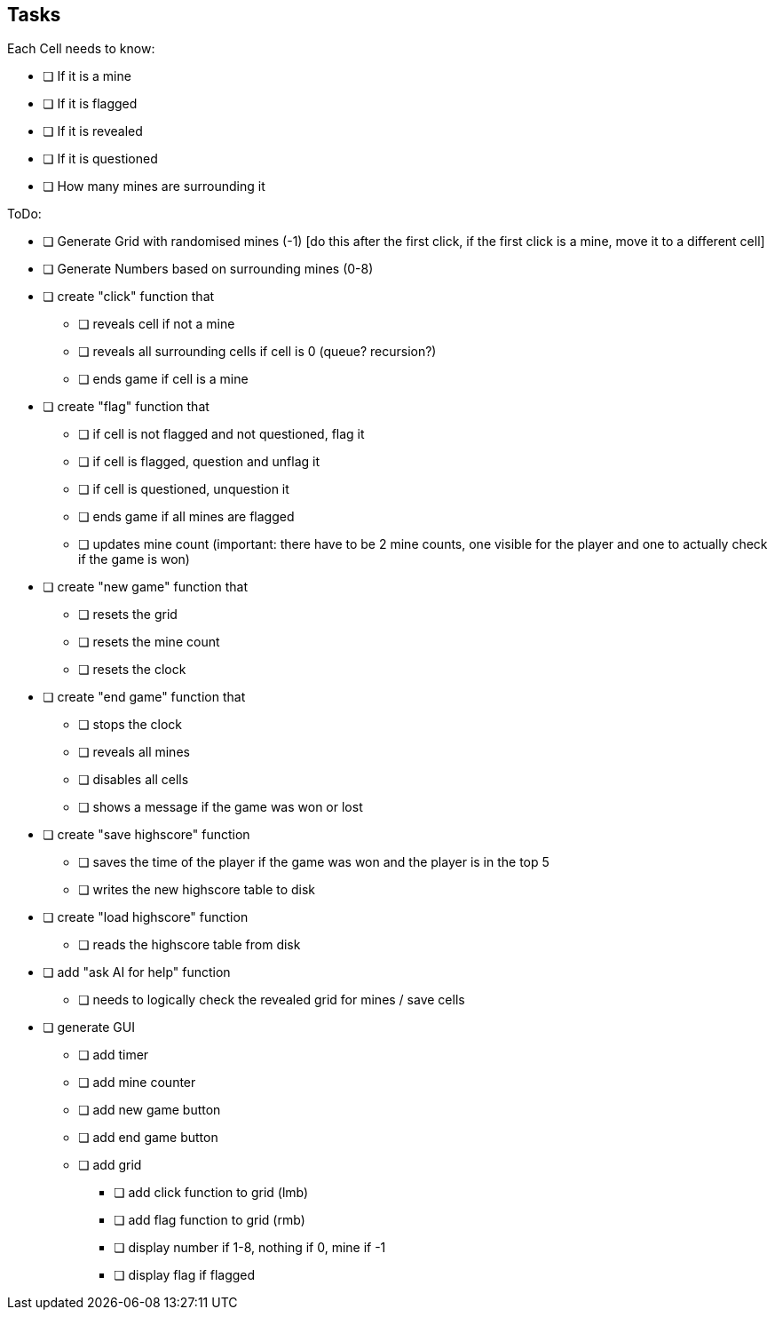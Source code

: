 == Tasks

Each Cell needs to know:

* [ ] If it is a mine
* [ ] If it is flagged
* [ ] If it is revealed
* [ ] If it is questioned
* [ ] How many mines are surrounding it

ToDo:

* [ ] Generate Grid with randomised mines (-1) [do this after the first click, if the first click is a mine, move it to a different cell]
* [ ] Generate Numbers based on surrounding mines (0-8)
* [ ] create "click" function that
** [ ] reveals cell if not a mine
** [ ] reveals all surrounding cells if cell is 0 (queue? recursion?)
** [ ] ends game if cell is a mine
* [ ] create "flag" function that
** [ ] if cell is not flagged and not questioned, flag it
** [ ] if cell is flagged, question and unflag it
** [ ] if cell is questioned, unquestion it
** [ ] ends game if all mines are flagged
** [ ] updates mine count (important: there have to be 2 mine counts, one visible for the player and one to actually check if the game is won)
* [ ] create "new game" function that
** [ ] resets the grid
** [ ] resets the mine count
** [ ] resets the clock
* [ ] create "end game" function that
** [ ] stops the clock
** [ ] reveals all mines
** [ ] disables all cells
** [ ] shows a message if the game was won or lost
* [ ] create "save highscore" function
** [ ] saves the time of the player if the game was won and the player is in the top 5
** [ ] writes the new highscore table to disk
* [ ] create "load highscore" function
** [ ] reads the highscore table from disk
* [ ] add "ask AI for help" function
** [ ] needs to logically check the revealed grid for mines / save cells
* [ ] generate GUI
** [ ] add timer
** [ ] add mine counter
** [ ] add new game button
** [ ] add end game button
** [ ] add grid
*** [ ] add click function to grid (lmb)
*** [ ] add flag function to grid (rmb)
*** [ ] display number if 1-8, nothing if 0, mine if -1
*** [ ] display flag if flagged

